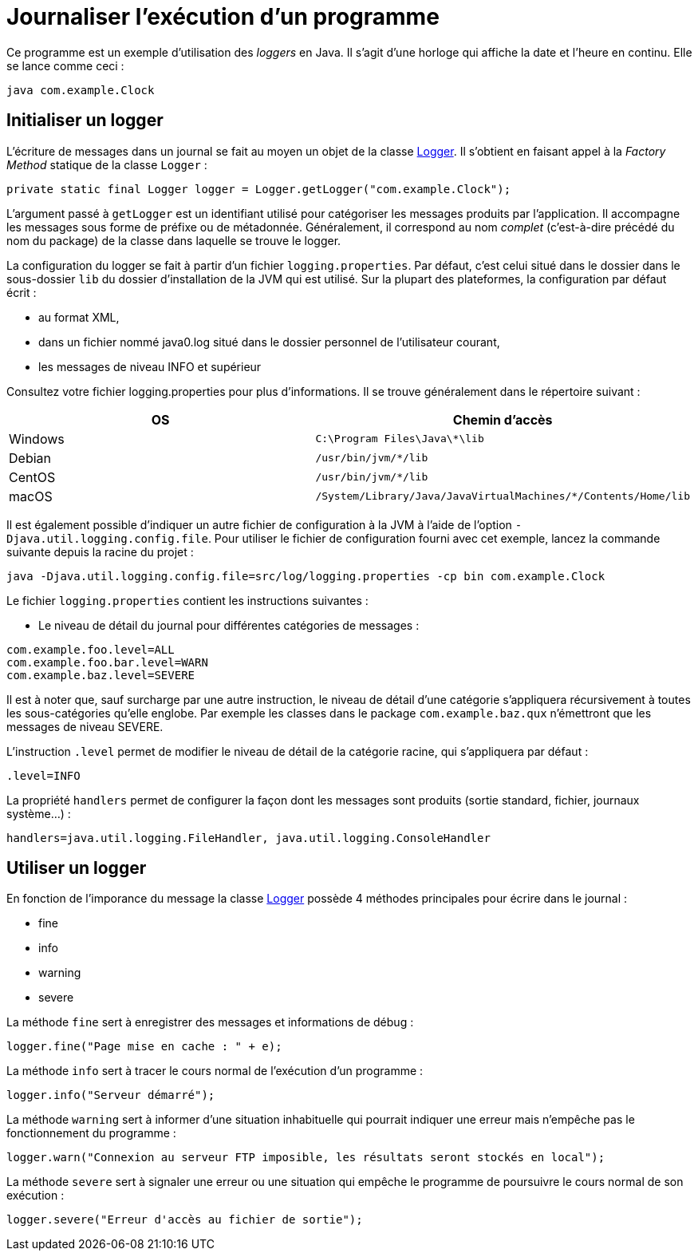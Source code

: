 = Journaliser l'exécution d'un programme

Ce programme est un exemple d'utilisation des _loggers_ en Java. Il s'agit d'une horloge qui affiche la date et l'heure en continu. Elle se lance comme ceci :

```
java com.example.Clock
```

== Initialiser un logger

L'écriture de messages dans un journal se fait au moyen un objet de la classe https://docs.oracle.com/javase/7/docs/api/java/util/logging/Logger.html[Logger]. Il s'obtient en faisant appel à la _Factory Method_ statique de la classe `Logger` :

[source, java]
----
private static final Logger logger = Logger.getLogger("com.example.Clock");
----

L'argument passé à `getLogger` est un identifiant utilisé pour catégoriser les messages produits par l'application. Il accompagne les messages sous forme de préfixe ou de métadonnée. Généralement, il correspond au nom _complet_ (c'est-à-dire précédé du nom du package) de la classe dans laquelle se trouve le logger.

La configuration du logger se fait à partir d'un fichier `logging.properties`. Par défaut, c'est celui situé dans le dossier dans le sous-dossier `lib` du dossier d'installation de la JVM qui est utilisé. Sur la plupart des plateformes, la configuration par défaut écrit :

- au format XML,
- dans un fichier nommé java0.log situé dans le dossier personnel de l'utilisateur courant,
- les messages de niveau INFO et supérieur

Consultez votre fichier logging.properties pour plus d'informations. Il se trouve généralement dans le répertoire suivant :

|===
| OS | Chemin d'accès

| Windows 
| `C:\Program Files\Java\*\lib`

| Debian
| `/usr/bin/jvm/*/lib`

| CentOS
| `/usr/bin/jvm/*/lib`

| macOS
| `/System/Library/Java/JavaVirtualMachines/*/Contents/Home/lib`

|===

Il est également possible d'indiquer un autre fichier de configuration à la JVM à l'aide de l'option `-Djava.util.logging.config.file`. Pour utiliser le fichier de configuration fourni avec cet exemple, lancez la commande suivante depuis la racine du projet :

```
java -Djava.util.logging.config.file=src/log/logging.properties -cp bin com.example.Clock
```

Le fichier `logging.properties` contient les instructions suivantes :

- Le niveau de détail du journal pour différentes catégories de messages :

```
com.example.foo.level=ALL
com.example.foo.bar.level=WARN
com.example.baz.level=SEVERE
```

Il est à noter que, sauf surcharge par une autre instruction, le niveau de détail d'une catégorie s'appliquera récursivement à toutes les sous-catégories qu'elle englobe. Par exemple les classes dans le package `com.example.baz.qux` n'émettront que les messages de niveau SEVERE.

L'instruction `.level` permet de modifier le niveau de détail de la catégorie racine, qui s'appliquera par défaut :

```
.level=INFO
```

La propriété `handlers` permet de configurer la façon dont les messages sont produits (sortie standard, fichier, journaux système...) : 

```
handlers=java.util.logging.FileHandler, java.util.logging.ConsoleHandler
```

== Utiliser un logger
En fonction de l'imporance du message la classe https://docs.oracle.com/javase/7/docs/api/java/util/logging/Logger.html[Logger] possède 4 méthodes principales pour écrire dans le journal :

- fine
- info
- warning
- severe

La méthode `fine` sert à enregistrer des messages et informations de débug :

[source, java]
----
logger.fine("Page mise en cache : " + e);
----

La méthode `info` sert à tracer le cours normal de l'exécution d'un programme :

[source, java]
----
logger.info("Serveur démarré");
----

La méthode `warning` sert à informer d'une situation inhabituelle qui pourrait indiquer une erreur mais n'empêche pas le fonctionnement du programme :

[source, java]
----
logger.warn("Connexion au serveur FTP imposible, les résultats seront stockés en local");
----

La méthode `severe` sert à signaler une erreur ou une situation qui empêche le programme de poursuivre le cours normal de son exécution :
[source, java]
----
logger.severe("Erreur d'accès au fichier de sortie");
----

